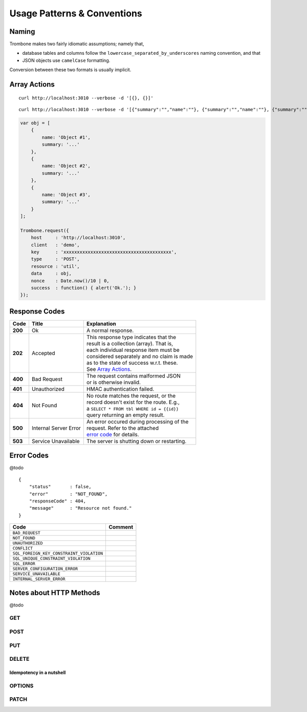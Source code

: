 Usage Patterns & Conventions
============================

Naming
------

Trombone makes two fairly idiomatic assumptions; namely that,

* database tables and columns follow the ``lowercase_separated_by_underscores`` naming convention, and that 
* JSON objects use ``camelCase`` formatting. 
  
Conversion between these two formats is usually implicit.

Array Actions
-------------

::

    curl http://localhost:3010 --verbose -d '[{}, {}]'


::

    curl http://localhost:3010 --verbose -d '[{"summary":"","name":""}, {"summary":"","name":""}, {"summary":"","name":""}]'


.. sourcecode:: javascript

    var obj = [
        {
            name: 'Object #1',
            summary: '...'
        },
        {
            name: 'Object #2',
            summary: '...'
        },
        {
            name: 'Object #3',
            summary: '...'
        }
    ];

    Trombone.request({
        host     : 'http://localhost:3010',
        client   : 'demo',
        key      : 'xxxxxxxxxxxxxxxxxxxxxxxxxxxxxxxxxxxxxxxx',
        type     : 'POST',
        resource : 'util',
        data     : obj,
        nonce    : Date.now()/10 | 0,
        success  : function() { alert('Ok.'); }
    });


Response Codes
--------------

.. raw:: html

    <style> td .line-block { margin: 0 !important; } .wy-table-responsive { overflow: visible; } </style>


+-----------+---------------------------------+---------------------------------------------+
| Code      | Title                           | Explanation                                 | 
+===========+=================================+=============================================+
| **200**   | Ok                              | A normal response.                          |
+-----------+---------------------------------+---------------------------------------------+
| **202**   | Accepted                        | | This response type indicates that the     |
|           |                                 | | result is a collection (array). That is,  |
|           |                                 | | each individual response item must be     |
|           |                                 | | considered separately and no claim is made|
|           |                                 | | as to the state of success w.r.t. these.  |
|           |                                 | | See `Array Actions <Array Actions_>`_.    |
+-----------+---------------------------------+---------------------------------------------+
| **400**   | Bad Request                     | | The request contains malformed JSON       |
|           |                                 | | or is otherwise invalid.                  |
+-----------+---------------------------------+---------------------------------------------+
| **401**   | Unauthorized                    | HMAC authentication failed.                 |
+-----------+---------------------------------+---------------------------------------------+
| **404**   | Not Found                       | | No route matches the request, or the      |
|           |                                 | | record doesn't exist for the route. E.g., |
|           |                                 | | a ``SELECT * FROM tbl WHERE id = {{id}}`` |
|           |                                 | | query returning an empty result.          |
+-----------+---------------------------------+---------------------------------------------+
| **500**   | Internal Server Error           | | An error occured during processing of the |
|           |                                 | | request. Refer to the attached            |
|           |                                 | | `error code <Error Codes_>`_ for details. |
+-----------+---------------------------------+---------------------------------------------+
| **503**   | Service Unavailable             | The server is shutting down or restarting.  |
+-----------+---------------------------------+---------------------------------------------+

.. | **409**   | Conflict                       |
   +-----------+--------------------------------+
   |                                            |

.. _error-codes: 

Error Codes
-----------

@todo

::

    {
        "status"       : false,
        "error"        : "NOT_FOUND",
        "responseCode" : 404,
        "message"      : "Resource not found."
    }


========================================== ==================
Code                                       Comment
========================================== ==================
``BAD_REQUEST``
``NOT_FOUND``
``UNAUTHORIZED``
``CONFLICT``
``SQL_FOREIGN_KEY_CONSTRAINT_VIOLATION``
``SQL_UNIQUE_CONSTRAINT_VIOLATION``
``SQL_ERROR``
``SERVER_CONFIGURATION_ERROR``
``SERVICE_UNAVAILABLE``
``INTERNAL_SERVER_ERROR``
========================================== ==================


Notes about HTTP Methods
------------------------

@todo

GET
***

POST
****

PUT
***

DELETE
******

Idempotency in a nutshell
`````````````````````````

OPTIONS
*******


PATCH
*****


